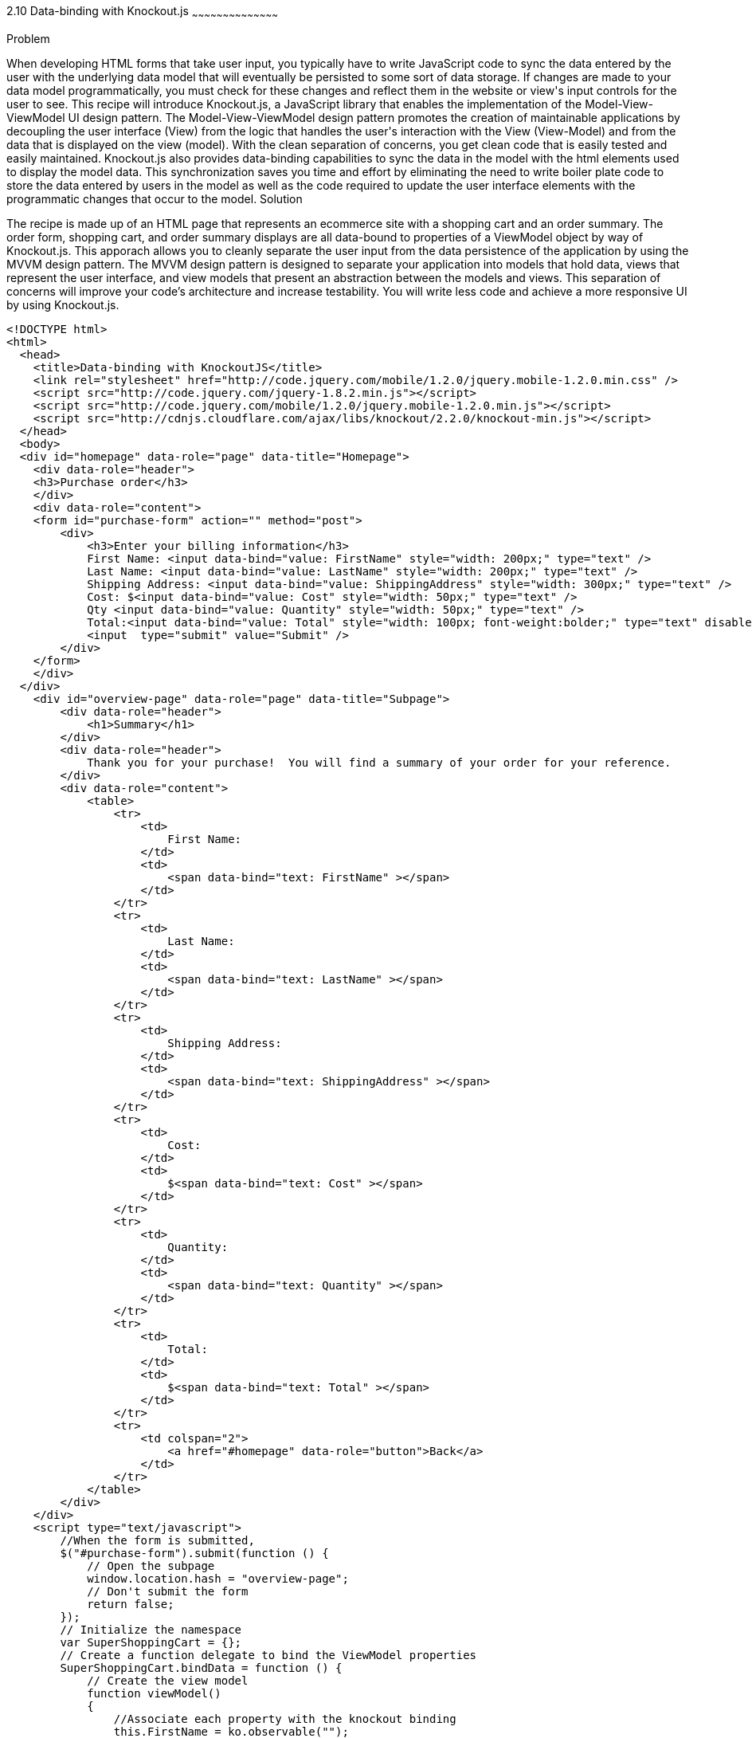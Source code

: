 ////

Author: Buddy James
Chapter Leader approved: <date>
Copy edited: 02/01/2013
Tech edited: <date>

////

2.10 Data-binding with Knockout.js
~~~~~~~~~~~~~~~~~~~~~~~~~~~~~~~~~~~~~~~~~~

Problem
++++++++++++++++++++++++++++++++++++++++++++
When developing HTML forms that take user input, you typically have to write JavaScript code to sync the data entered by the user with the underlying data model that will eventually be persisted to some sort of data storage.  If changes are made to your data model programmatically, you must check for these changes and reflect them in the website or view's input controls for the user to see.  This recipe will introduce Knockout.js, a JavaScript library that enables the implementation of the Model-View-ViewModel UI design pattern.  The Model-View-ViewModel design pattern promotes the creation of maintainable applications by decoupling the user interface (View) from the logic that handles the user's interaction with the View (View-Model) and from the data that is displayed on the view (model).  With the clean separation of concerns, you get clean code that is easily tested and easily maintained.  Knockout.js also provides data-binding capabilities to sync the data in the model with the html elements used to display the model data.  This synchronization saves you time and effort by eliminating the need to write boiler plate code to store the data entered by users in the model as well as the code required to update the user interface elements with the programmatic changes that occur to the model.

Solution
++++++++++++++++++++++++++++++++++++++++++++
The recipe is made up of an HTML page that represents an ecommerce site with a shopping cart and an order summary.  The order form, shopping cart, and order summary displays are all data-bound to properties of a ViewModel object by way of Knockout.js.  This apporach allows you to cleanly separate the user input from the data persistence of the application by using the MVVM design pattern.  The MVVM design pattern is designed to separate your application into models that hold data, views that represent the user interface, and view models that present an abstraction between the models and views.  This separation of concerns will improve your code's architecture and increase testability.  You will write less code and achieve a more responsive UI by using Knockout.js.

[source,html]
----
<!DOCTYPE html>
<html>
  <head>
    <title>Data-binding with KnockoutJS</title>
    <link rel="stylesheet" href="http://code.jquery.com/mobile/1.2.0/jquery.mobile-1.2.0.min.css" />
    <script src="http://code.jquery.com/jquery-1.8.2.min.js"></script>
    <script src="http://code.jquery.com/mobile/1.2.0/jquery.mobile-1.2.0.min.js"></script>
    <script src="http://cdnjs.cloudflare.com/ajax/libs/knockout/2.2.0/knockout-min.js"></script>
  </head>
  <body>
  <div id="homepage" data-role="page" data-title="Homepage">
    <div data-role="header">
    <h3>Purchase order</h3>
    </div>
    <div data-role="content">
    <form id="purchase-form" action="" method="post">
        <div>
            <h3>Enter your billing information</h3>
            First Name: <input data-bind="value: FirstName" style="width: 200px;" type="text" /> 
            Last Name: <input data-bind="value: LastName" style="width: 200px;" type="text" /> 
            Shipping Address: <input data-bind="value: ShippingAddress" style="width: 300px;" type="text" /> 
            Cost: $<input data-bind="value: Cost" style="width: 50px;" type="text" /> 
            Qty <input data-bind="value: Quantity" style="width: 50px;" type="text" />
            Total:<input data-bind="value: Total" style="width: 100px; font-weight:bolder;" type="text" disabled="disabled" /> 
            <input  type="submit" value="Submit" />
        </div>
    </form>
    </div>
  </div>
    <div id="overview-page" data-role="page" data-title="Subpage">
        <div data-role="header">
            <h1>Summary</h1>
        </div>
        <div data-role="header">
            Thank you for your purchase!  You will find a summary of your order for your reference.
        </div>
        <div data-role="content">
            <table>
                <tr>
                    <td>
                        First Name:
                    </td>
                    <td>
                        <span data-bind="text: FirstName" ></span>
                    </td>
                </tr>
                <tr>
                    <td>
                        Last Name:
                    </td>
                    <td>
                        <span data-bind="text: LastName" ></span>
                    </td>
                </tr>
                <tr>
                    <td>
                        Shipping Address:
                    </td>
                    <td>
                        <span data-bind="text: ShippingAddress" ></span>
                    </td>
                </tr>        
                <tr>
                    <td>
                        Cost:
                    </td>
                    <td>
                        $<span data-bind="text: Cost" ></span>
                    </td>
                </tr>
                <tr>
                    <td>
                        Quantity:
                    </td>
                    <td>
                        <span data-bind="text: Quantity" ></span>
                    </td>
                </tr>
                <tr>
                    <td>
                        Total:
                    </td>
                    <td>
                        $<span data-bind="text: Total" ></span>
                    </td>
                </tr>
                <tr>
                    <td colspan="2">
                        <a href="#homepage" data-role="button">Back</a>
                    </td>
                </tr>
            </table>
        </div>
    </div>
    <script type="text/javascript">
        //When the form is submitted, 
        $("#purchase-form").submit(function () {
            // Open the subpage
            window.location.hash = "overview-page";
            // Don't submit the form
            return false;
        });
        // Initialize the namespace
        var SuperShoppingCart = {};
        // Create a function delegate to bind the ViewModel properties
        SuperShoppingCart.bindData = function () {
            // Create the view model
            function viewModel()
            {
                //Associate each property with the knockout binding
                this.FirstName = ko.observable("");
                this.LastName = ko.observable("");
                this.ShippingAddress = ko.observable("");
                this.Cost = ko.observable("9.99");
                this.Quantity = ko.observable("1");
                this.Total = ko.computed(function () {
                    return (this.Cost() * this.Quantity());
                }, this);
            }
            //Apply the knockout bindings to the viewmodel
            ko.applyBindings(new viewModel());
        };
        //a method to convert the viewmodel to json and 
        //save it using AJAX
        SuperShoppingCart.addCustomer = function () {
            $.ajax({
                url: "/Home/Add/",
                type: 'post',
                //Send a JSON representation of this view model to be saved
                data: ko.toJSON(this),
                contentType: 'application/json',
                success: function (result) {
                    //alert(result);
                    $('#message').html(result);
                }
            });
        };
        //When the document loads, create and bind the viewmodel
        $(document).ready(function () {
            SuperShoppingCart.bindData();
        });
    </script>
  </body>
</html>
----


Discussion
++++++++++++++++++++++++++++++++++++++++++++
As you can see, when JQuery starts, we will setup bindings in our user interface as data attributes that link back to properties of our ViewModel object.

The user interface:
The user interface is a simple html form that mimics a shopping cart with an order summary.  The html form has input elements to allow the user to enter their billing information.  The first thing to note is the data-bind attributes of each input element.  KnockoutJS uses the html 5 data- attributes to define the binding behavior for elements on your page.

The  Enter your bill information form:
Each input element here is databound to the display only fields in the Order Review section.  If you change any of the user's details, they are automatically refreshed in the review section. 

The item quantity input element allows you to change the quanity of the items to be order and as a result the Knockout.js bindings will perform a calculation on the quantity and price values and the result is automatically reflected in the Total input element.  This is achieved by the  the order summary.  This would be code that you would have to write yourself without knockout.js.

The product order section
<TODO>

The order review section
<TODO>

The ViewModel
<TODO>
